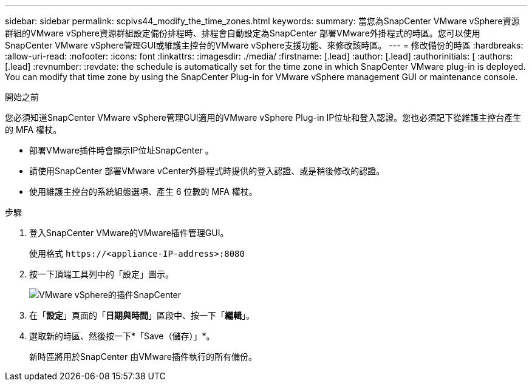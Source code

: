 ---
sidebar: sidebar 
permalink: scpivs44_modify_the_time_zones.html 
keywords:  
summary: 當您為SnapCenter VMware vSphere資源群組的VMware vSphere資源群組設定備份排程時、排程會自動設定為SnapCenter 部署VMware外掛程式的時區。您可以使用SnapCenter VMware vSphere管理GUI或維護主控台的VMware vSphere支援功能、來修改該時區。 
---
= 修改備份的時區
:hardbreaks:
:allow-uri-read: 
:nofooter: 
:icons: font
:linkattrs: 
:imagesdir: ./media/
:firstname: [.lead]
:author: [.lead]
:authorinitials: [
:authors: [.lead]
:revnumber: 
:revdate: the schedule is automatically set for the time zone in which SnapCenter VMware plug-in is deployed. You can modify that time zone by using the SnapCenter Plug-in for VMware vSphere management GUI or maintenance console.


.開始之前
您必須知道SnapCenter VMware vSphere管理GUI適用的VMware vSphere Plug-in IP位址和登入認證。您也必須記下從維護主控台產生的 MFA 權杖。

* 部署VMware插件時會顯示IP位址SnapCenter 。
* 請使用SnapCenter 部署VMware vCenter外掛程式時提供的登入認證、或是稍後修改的認證。
* 使用維護主控台的系統組態選項、產生 6 位數的 MFA 權杖。


.步驟
. 登入SnapCenter VMware的VMware插件管理GUI。
+
使用格式 `\https://<appliance-IP-address>:8080`

. 按一下頂端工具列中的「設定」圖示。
+
image:scpivs44_image28.jpg["VMware vSphere的插件SnapCenter"]

. 在「*設定*」頁面的「*日期與時間*」區段中、按一下「*編輯*」。
. 選取新的時區、然後按一下*「Save（儲存）」*。
+
新時區將用於SnapCenter 由VMware插件執行的所有備份。



